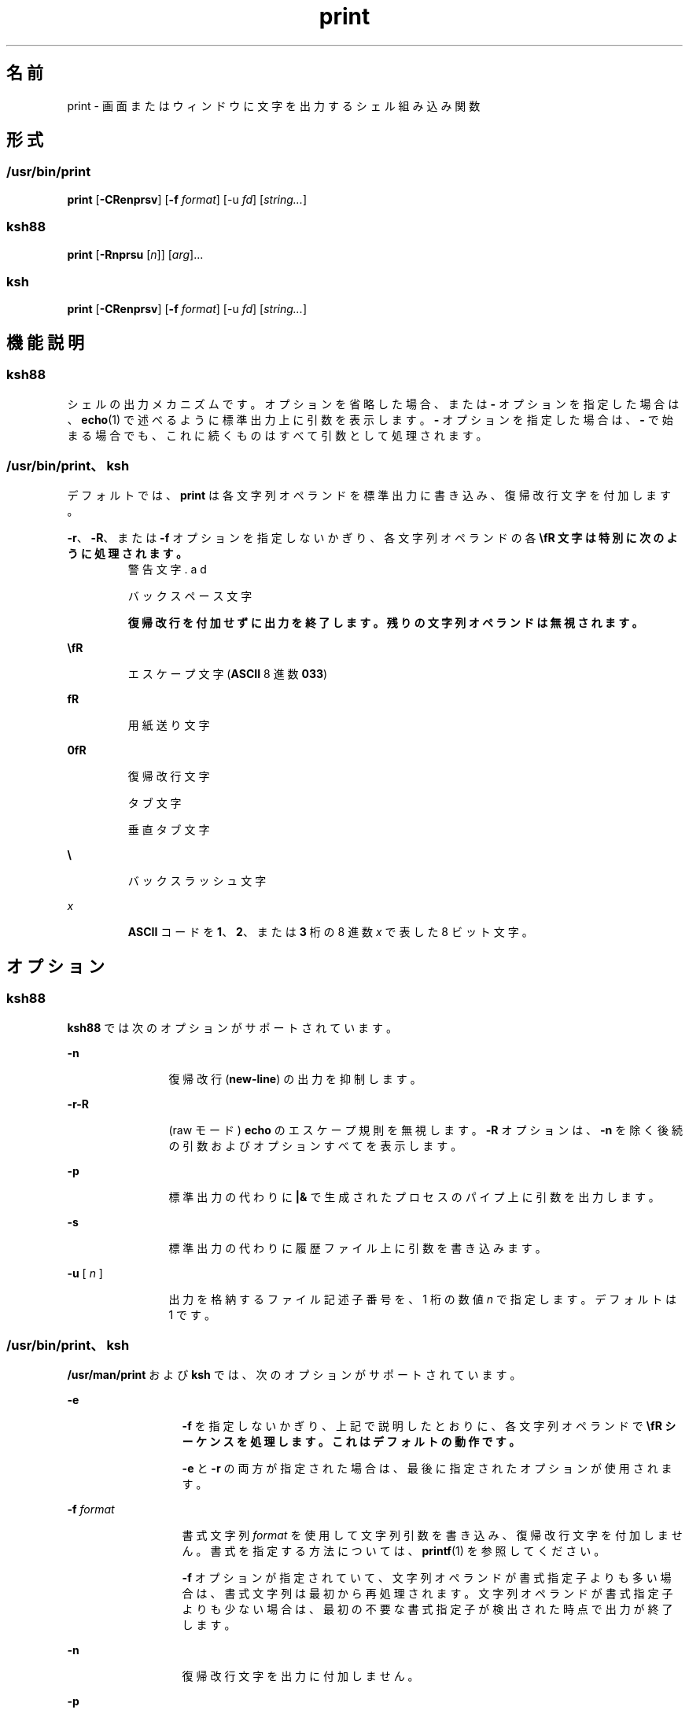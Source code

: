 '\" te
.\" Copyright (c) 2009, 2011, Oracle and/or its affiliates. All rights reserved.
.\" Copyright 1989 AT&T
.\" Portions Copyright (c) 1982-2007 AT&T Knowledge Ventures
.TH print 1 "2011 年 7 月 12 日" "SunOS 5.11" "ユーザーコマンド"
.SH 名前
print \- 画面またはウィンドウに文字を出力するシェル組み込み関数 
.SH 形式
.SS "/usr/bin/print"
.LP
.nf
\fBprint\fR [\fB-CRenprsv\fR] [\fB-f\fR \fIformat\fR] [-u \fIfd\fR] [\fIstring...\fR]
.fi

.SS "ksh88"
.LP
.nf
\fBprint\fR [\fB-Rnprsu\fR [\fIn\fR]] [\fIarg\fR]...
.fi

.SS "ksh"
.LP
.nf
\fBprint\fR [\fB-CRenprsv\fR] [\fB-f\fR \fIformat\fR] [-u \fIfd\fR] [\fIstring...\fR]
.fi

.SH 機能説明
.SS "ksh88"
.sp
.LP
シェルの出力メカニズムです。オプションを省略した場合、または \fB-\fR オプションを指定した場合は、\fBecho\fR(1) で述べるように標準出力上に引数を表示します。\fB-\fR オプションを指定した場合は、\fB-\fR で始まる場合でも、これに続くものはすべて引数として処理されます。
.SS "/usr/bin/print、ksh"
.sp
.LP
デフォルトでは、\fBprint\fR は各文字列オペランドを標準出力に書き込み、復帰改行文字を付加します。
.sp
.LP
\fB-r\fR、\fB-R\fR、または \fB-f\fR オプションを指定しないかぎり、各文字列オペランドの各 \fB\\fR 文字は特別に次のように処理されます。
.sp
.ne 2
.mk
.na
\fB\fB\a\fR\fR
.ad
.RS 7n
.rt  
警告文字
.RE

.sp
.ne 2
.mk
.na
\fB\fB\b\fR\fR
.ad
.RS 7n
.rt  
バックスペース文字
.RE

.sp
.ne 2
.mk
.na
\fB\fB\c\fR\fR
.ad
.RS 7n
.rt  
復帰改行を付加せずに出力を終了します。残りの文字列オペランドは無視されます。
.RE

.sp
.ne 2
.mk
.na
\fB\fB\E\fR\fR
.ad
.RS 7n
.rt  
エスケープ文字 (\fBASCII\fR 8 進数 \fB033\fR)
.RE

.sp
.ne 2
.mk
.na
\fB\fB\f\fR\fR
.ad
.RS 7n
.rt  
用紙送り文字
.RE

.sp
.ne 2
.mk
.na
\fB\fB\n\fR\fR
.ad
.RS 7n
.rt  
復帰改行文字
.RE

.sp
.ne 2
.mk
.na
\fB\fB\t\fR\fR
.ad
.RS 7n
.rt  
タブ文字
.RE

.sp
.ne 2
.mk
.na
\fB\fB\v\fR\fR
.ad
.RS 7n
.rt  
垂直タブ文字
.RE

.sp
.ne 2
.mk
.na
\fB\fB\\\fR\fR
.ad
.RS 7n
.rt  
バックスラッシュ文字
.RE

.sp
.ne 2
.mk
.na
\fB\fB\0\fR\fIx\fR\fR
.ad
.RS 7n
.rt  
\fBASCII\fR コードを \fB1\fR、\fB2\fR、または \fB3\fR 桁の 8 進数 \fIx\fR で表した 8 ビット文字。
.RE

.SH オプション
.SS "ksh88"
.sp
.LP
\fBksh88\fR では次のオプションがサポートされています。
.sp
.ne 2
.mk
.na
\fB\fB-n\fR\fR
.ad
.RS 12n
.rt  
復帰改行 (\fBnew-line\fR) の出力を抑制します。
.RE

.sp
.ne 2
.mk
.na
\fB\fB-r\fR\fB-R\fR\fR
.ad
.RS 12n
.rt  
(raw モード) \fBecho\fR のエスケープ規則を無視します。\fB-R\fR オプションは、\fB-n\fR を除く後続の引数およびオプションすべてを表示します。
.RE

.sp
.ne 2
.mk
.na
\fB\fB-p\fR\fR
.ad
.RS 12n
.rt  
標準出力の代わりに \fB|&\fR で生成されたプロセスのパイプ上に引数を出力します。
.RE

.sp
.ne 2
.mk
.na
\fB\fB-s\fR\fR
.ad
.RS 12n
.rt  
標準出力の代わりに 履歴ファイル上に引数を書き込みます。
.RE

.sp
.ne 2
.mk
.na
\fB\fB-u\fR [ \fIn\fR ]\fR
.ad
.RS 12n
.rt  
出力を格納するファイル記述子番号を、1 桁の数値 \fIn\fR で指定します。デフォルトは 1 です。
.RE

.SS "/usr/bin/print、ksh"
.sp
.LP
\fB/usr/man/print\fR および \fBksh\fR では、次のオプションがサポートされています。
.sp
.ne 2
.mk
.na
\fB\fB-e\fR \fI\fR\fR
.ad
.RS 13n
.rt  
\fB-f\fR を指定しないかぎり、上記で説明したとおりに、各文字列オペランドで \fB\\fR シーケンスを処理します。これはデフォルトの動作です。
.sp
\fB-e\fR と \fB-r\fR の両方が指定された場合は、最後に指定されたオプションが使用されます。
.RE

.sp
.ne 2
.mk
.na
\fB\fB-f\fR \fIformat\fR\fR
.ad
.RS 13n
.rt  
書式文字列 \fIformat\fR を使用して文字列引数を書き込み、復帰改行文字を付加しません。書式を指定する方法については、\fBprintf\fR(1) を参照してください。
.sp
\fB-f\fR オプションが指定されていて、文字列オペランドが書式指定子よりも多い場合は、書式文字列は最初から再処理されます。文字列オペランドが書式指定子よりも少ない場合は、最初の不要な書式指定子が検出された時点で出力が終了します。
.RE

.sp
.ne 2
.mk
.na
\fB\fB-n\fR\fR
.ad
.RS 13n
.rt  
復帰改行文字を出力に付加しません。
.RE

.sp
.ne 2
.mk
.na
\fB\fB-p\fR\fR
.ad
.RS 13n
.rt  
標準出力の代わりに、現在の並行プロセスに書き込みます。
.RE

.sp
.ne 2
.mk
.na
\fB\fB-r\fR\fR
.ad
.br
.na
\fB\fB-R\fR\fR
.ad
.RS 13n
.rt  
上記で説明したとおりに、各文字列オペランドで \fB\\fR シーケンスを処理しません。
.sp
\fB-e\fR と \fB-r\fR の両方が指定された場合は、最後に指定されたオプションが使用されます。
.RE

.sp
.ne 2
.mk
.na
\fB\fB-s\fR\fR
.ad
.RS 13n
.rt  
標準出力の代わりに、シェル履歴ファイルのエントリとして出力を書き込みます。
.RE

.sp
.ne 2
.mk
.na
\fB\fB-u\fR \fIfd\fR\fR
.ad
.RS 13n
.rt  
標準出力の代わりに、ファイル記述子番号 \fIfd\fR に書き込みます。デフォルト値は \fB1\fR です。
.RE

.sp
.ne 2
.mk
.na
\fB\fB-v\fR\fR
.ad
.RS 13n
.rt  
各文字列を変数名として処理し、値を \fB%B\fR 形式で書き込みます。\fB-f\fR オプションと同時には使用できません。
.RE

.sp
.ne 2
.mk
.na
\fB\fB-C\fR\fR
.ad
.RS 13n
.rt  
各文字列を変数名として処理し、値を \fB%#B\fR 形式で書き込みます。\fB-f\fR オプションと同時には使用できません。
.RE

.SH 終了ステータス
.sp
.LP
次の終了ステータスが返されます。
.sp
.ne 2
.mk
.na
\fB\fB0\fR\fR
.ad
.RS 6n
.rt  
正常終了。
.RE

.sp
.ne 2
.mk
.na
\fB>\fB0\fR\fR
.ad
.RS 6n
.rt  
書き込み用出力ファイルが開かない。
.RE

.SH 属性
.sp
.LP
属性についての詳細は、マニュアルページの \fBattributes\fR(5) を参照してください。
.sp

.sp
.TS
tab() box;
cw(2.75i) |cw(2.75i) 
lw(2.75i) |lw(2.75i) 
.
属性タイプ属性値
_
使用条件system/core-os
.TE

.SH 関連項目
.sp
.LP
\fBecho\fR(1), \fBksh\fR(1), \fBksh88\fR(1), \fBprintf\fR(1), \fBattributes\fR(5)

